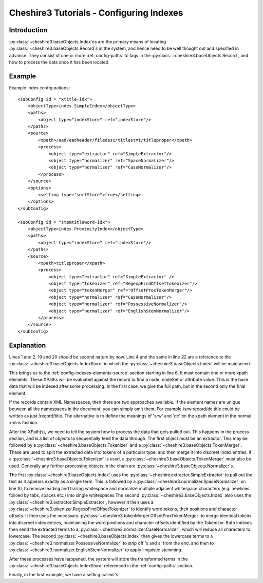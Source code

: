 Cheshire3 Tutorials - Configuring Indexes
=========================================

.. highlight:: xml
   :linenothreshold: 5


Introduction
------------

:py:class:`~cheshire3.baseObjects.Index`\ es are the primary means of locating
:py:class:`~cheshire3.baseObjects.Record`\ s in the system, and hence need to
be well thought out and specified in advance. They consist of one or more
:ref:`config-paths` to tags in the :py:class:`~cheshire3.baseObjects.Record`,
and how to process the data once it has been located.


Example
-------

Example index configurations::

    <subConfig id = "xtitle-idx">
        <objectType>index.SimpleIndex</objectType>
        <paths>
            <object type="indexStore" ref="indexStore"/>
        </paths>
        <source>
            <xpath>/ead/eadheader/filedesc/titlestmt/titleproper</xpath>
            <process>
                <object type="extractor" ref="SimpleExtractor"/>
                <object type="normalizer" ref="SpaceNormalizer"/>
                <object type="normalizer" ref="CaseNormalizer"/>
            </process>
        </source>
        <options>
            <setting type="sortStore">true</setting>
        </options>
    </subConfig>

    <subConfig id = "stemtitleword-idx">
        <objectType>index.ProximityIndex</objectType>
        <paths>
            <object type="indexStore" ref="indexStore"/>
        </paths>
        <source>
            <xpath>titleproper</xpath>
            <process>
                <object type="extractor" ref="SimpleExtractor" />
                <object type="tokenizer" ref="RegexpFindOffsetTokenizer"/>
                <object type="tokenMerger" ref="OffsetProxTokenMerger"/>
                <object type="normalizer" ref="CaseNormalizer"/>
                <object type="normalizer" ref="PossessiveNormalizer"/>
                <object type="normalizer" ref="EnglishStemNormalizer"/>
            </process>
        </source>
    </subConfig>


Explanation
-----------

Lines 1 and 2, 19 and 20 should be second nature by now. Line 4 and the same in
line 22 are a reference to the :py:class:`~cheshire3.baseObjects.IndexStore` in
which the :py:class:`~cheshire3.baseObjects.Index` will be maintained.

This brings us to the :ref:`config-indexes-elements-source` section starting in
line 6. It must contain one or more xpath elements. These XPaths will be
evaluated against the record to find a node, nodeSet or attribute value. This
is the base data that will be indexed after some processing. In the first case,
we give the full path, but in the second only the final element.

If the records contain XML Namespaces, then there are two approaches available.
If the element names are unique between all the namespaces in the document, you
can simply omit them. For example /srw:record/dc:title could be written as just
/record/title. The alternative is to define the meanings of 'srw' and 'dc' on
the xpath element in the normal xmlns fashion.

After the XPath(s), we need to tell the system how to process the data that
gets pulled out. This happens in the process section, and is a list of objects
to sequentially feed the data through. The first object must be an extractor.
This may be followed by a :py:class:`~cheshire3.baseObjects.Tokenizer` and a
:py:class:`~cheshire3.baseObjects.TokenMerger`. These are used to split
the extracted data into tokens of a particular type, and then merge it into
discreet index entries. If a :py:class:`~cheshire3.baseObjects.Tokenizer` is
used, a :py:class:`~cheshire3.baseObjects.TokenMerger` must also be used.
Generally any further processing objects in the chain are
:py:class:`~cheshire3.baseObjects.Normalizer`\ s.

The first :py:class:`~cheshire3.baseObjects.Index` uses the
:py:class:`~cheshire.extractor.SimpleExtractor` to pull out the text as it
appears exactly as a single term. This is followed by a
:py:class:`~cheshire3.normalizer.SpaceNormalizer` on line 10, to
remove leading and trailing whitespace and normalize multiple adjacent
whitespace characters (e.g. newlines folloed by tabs, spaces etc.) into single
whitespaces The second :py:class:`~cheshire3.baseObjects.Index` also uses the
:py:class:`~cheshire3.extractor.SimpleExtractor`, however it then
uses a :py:class:`~cheshire3.tokenizer.RegexpFindOffsetTokenizer` to identify
word tokens, their positions and character offsets. It then uses the necessary
:py:class:`~cheshire3.tokenMerger.OffsetProxTokenMerger` to merge identical
tokens into discreet index entries, maintaining the word positions and
character offsets identified by the Tokenizer. Both indexes then send the
extracted terms to a :py:class:`~cheshire3.normalizer.CaseNormalizer`, which
will reduce all characters to lowercase. The second
:py:class:`~cheshire3.baseObjects.Index` then gives the lowercase terms to a
:py:class:`~cheshire3.normalizer.PossessiveNormalizer` to strip off 's and s'
from the end, and then to
:py:class:`~cheshire3.normalizer.EnglishStemNormalizer` to apply
linguistic stemming.

After these processes have happened, the system will store the transformed
terms in the :py:class:`~cheshire3.baseObjects.IndexStore` referenced in the
:ref:`config-paths` section.

Finally, in the first example, we have a setting called 's
